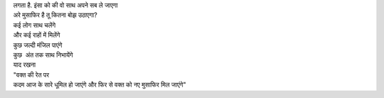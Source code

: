 
| लगता है. इंसा को की वो साथ अपने सब ले जाएगा
| अरे मुसाफिर है तू कितना बोझ उठाएगा?
| कई लोग साथ चलेंगे
| और कई राहों में मिलेंगे
| कुछ जल्दी मंजिल पाएंगे
| कुछ  अंत तक साथ निभायेंगे
| याद रखना
| "वक्त की रेत पर
| कदम आज के सारे धूमिल हो जाएंगे और फिर से वक्त को नए मुसाफिर मिल जाएंगे"

